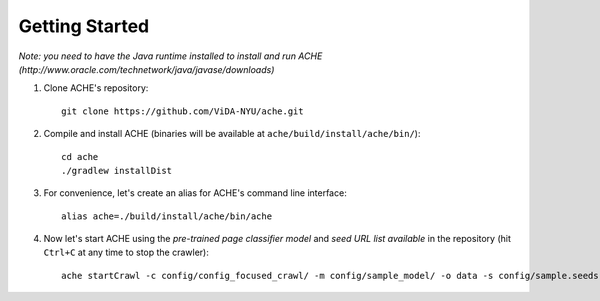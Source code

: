 Getting Started
###############

*Note: you need to have the Java runtime installed to install and run ACHE (http://www.oracle.com/technetwork/java/javase/downloads)*

#. Clone ACHE's repository::

    git clone https://github.com/ViDA-NYU/ache.git

#. Compile and install ACHE (binaries will be available at ``ache/build/install/ache/bin/``)::

    cd ache
    ./gradlew installDist

#. For convenience, let's create an alias for ACHE's command line interface::

    alias ache=./build/install/ache/bin/ache

#. Now let's start ACHE using the *pre-trained page classifier model* and *seed URL list available* in the repository (hit ``Ctrl+C`` at any time to stop the crawler)::

    ache startCrawl -c config/config_focused_crawl/ -m config/sample_model/ -o data -s config/sample.seeds
